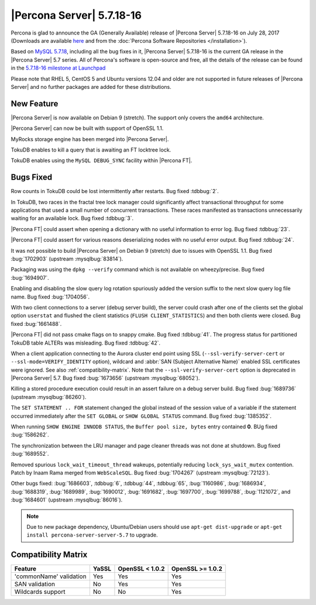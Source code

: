 .. _5.7.18-16:

==========================
|Percona Server| 5.7.18-16
==========================

Percona is glad to announce the GA (Generally Available) release of |Percona
Server| 5.7.18-16 on July 28, 2017 (Downloads are available `here
<http://www.percona.com/downloads/Percona-Server-5.7/Percona-Server-5.7.18-16/>`_
and from the :doc:`Percona Software Repositories </installation>`).

Based on `MySQL 5.7.18
<http://dev.mysql.com/doc/relnotes/mysql/5.7/en/news-5-7-18.html>`_, including
all the bug fixes in it, |Percona Server| 5.7.18-16 is the current GA release
in the |Percona Server| 5.7 series. All of Percona's software is open-source
and free, all the details of the release can be found in the `5.7.18-16
milestone at
Launchpad <https://launchpad.net/percona-server/+milestone/5.7.18-16>`_

Please note that RHEL 5, CentOS 5 and Ubuntu versions 12.04 and older are not
supported in future releases of |Percona Server| and no further packages are
added for these distributions.

New Feature
===========

|Percona Server| is now available on Debian 9 (stretch). The support only
covers the ``amd64`` architecture.

|Percona Server| can now be built with support of OpenSSL 1.1.

MyRocks storage engine has been merged into |Percona Server|.

TokuDB enables to kill a query that is awaiting an FT locktree lock.

TokuDB enables using the ``MySQL DEBUG_SYNC`` facility within |Percona FT|.

Bugs Fixed
==========

Row counts in TokuDB could be lost intermittently after restarts. Bug fixed
:tdbbug:`2`.

In TokuDB, two races in the fractal tree lock manager could significantly
affect transactional throughput for some applications that used a small number
of concurrent transactions.  These races manifested as transactions
unnecessarily waiting for an available lock. Bug fixed :tdbbug:`3`.

|Percona FT| could assert when opening a dictionary with no useful information
to error log. Bug fixed :tdbbug:`23`.

|Percona FT| could assert for various reasons deserializing nodes with no
useful error output. Bug fixed :tdbbug:`24`.

It was not possible to build |Percona Server| on Debian 9 (stretch) due to
issues with OpenSSL 1.1. Bug fixed :bug:`1702903` (upstream :mysqlbug:`83814`).

Packaging was using the ``dpkg --verify`` command which is not available on
wheezy/precise. Bug fixed :bug:`1694907`.

Enabling and disabling the slow query log rotation spuriously added the version
suffix to the next slow query log file name. Bug fixed :bug:`1704056`.

With two client connections to a server (debug server build), the server could
crash after one of the clients set the global option ``userstat`` and flushed
the client statistics (``FLUSH CLIENT_STATISTICS``) and then both clients were
closed. Bug fixed :bug:`1661488`.

|Percona FT| did not pass cmake flags on to snappy cmake. Bug fixed
:tdbbug:`41`.  The progress status for partitioned TokuDB table ALTERs was
misleading. Bug fixed :tdbbug:`42`.

When a client application connecting to the Aurora cluster end point
using SSL (``--ssl-verify-server-cert`` or
``--ssl-mode=VERIFY_IDENTITY`` option), wildcard and :abbr:`SAN
(Subject Alternative Name)` enabled SSL certificates were ignored. See
also :ref:`compatibility-matrix`.  Note that the
``--ssl-verify-server-cert`` option is deprecated in |Percona Server|
5.7. Bug fixed :bug:`1673656` (upstream :mysqlbug:`68052`).

Killing a stored procedure execution could result in an assert failure on a
debug server build. Bug fixed :bug:`1689736` (upstream :mysqlbug:`86260`).

The ``SET STATEMENT .. FOR`` statement changed the global instead of the
session value of a variable if the statement occurred immediately after the
``SET GLOBAL`` or ``SHOW GLOBAL STATUS`` command. Bug fixed :bug:`1385352`.

When running ``SHOW ENGINE INNODB STATUS``, the ``Buffer pool size, bytes``
entry contained **0**. BUg fixed :bug:`1586262`.

The synchronization between the LRU manager and page cleaner threads was not
done at shutdown. Bug fixed :bug:`1689552`.

Removed spurious ``lock_wait_timeout_thread`` wakeups, potentially reducing
``lock_sys_wait_mutex`` contention. Patch by Inaam Rama merged from
``WebScaleSQL``. Bug fixed :bug:`1704267` (upstream :mysqlbug:`72123`).

Other bugs fixed:
:bug:`1686603`,
:tdbbug:`6`,
:tdbbug:`44`,
:tdbbug:`65`,
:bug:`1160986`,
:bug:`1686934`,
:bug:`1688319`,
:bug:`1689989`,
:bug:`1690012`,
:bug:`1691682`,
:bug:`1697700`,
:bug:`1699788`,
:bug:`1121072`, and
:bug:`1684601` (upstream :mysqlbug:`86016`).


.. note:: Due to new package dependency,
   Ubuntu/Debian users should use ``apt-get dist-upgrade``
   or ``apt-get install percona-server-server-5.7`` to upgrade.

.. _compatibility-matrix:

Compatibility Matrix
====================

=======================  =======  ==================  ====================
Feature                  YaSSL    OpenSSL < 1.0.2     OpenSSL >= 1.0.2
=======================  =======  ==================  ====================
'commonName' validation  Yes      Yes                 Yes
SAN validation           No       Yes                 Yes
Wildcards support        No       No                  Yes
=======================  =======  ==================  ====================
